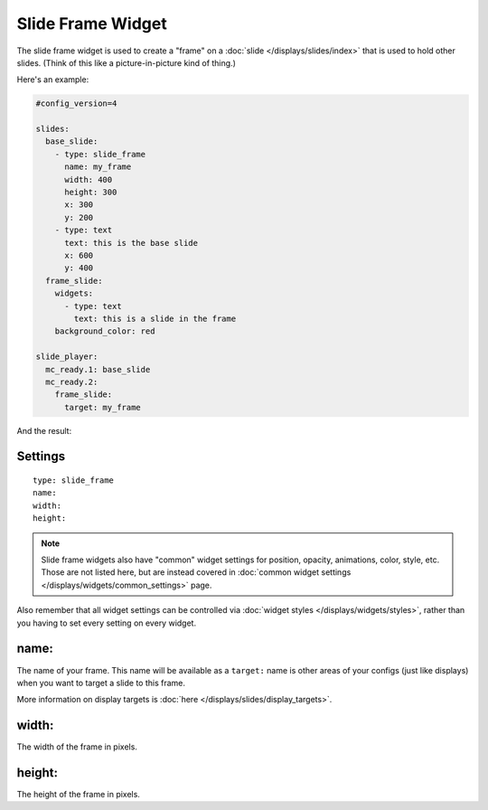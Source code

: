 Slide Frame Widget
==================

The slide frame widget is used to create a "frame" on a :doc:`slide </displays/slides/index>`
that is used to hold other slides. (Think of this like a picture-in-picture kind of thing.)

Here's an example:

.. code-block:: yaml

   #config_version=4

   slides:
     base_slide:
       - type: slide_frame
         name: my_frame
         width: 400
         height: 300
         x: 300
         y: 200
       - type: text
         text: this is the base slide
         x: 600
         y: 400
     frame_slide:
       widgets:
         - type: text
           text: this is a slide in the frame
       background_color: red

   slide_player:
     mc_ready.1: base_slide
     mc_ready.2:
       frame_slide:
         target: my_frame

And the result:

.. image:: /displays/images/slide_frame.png

Settings
--------

::

   type: slide_frame
   name:
   width:
   height:

.. note:: Slide frame widgets also have "common" widget settings for position, opacity,
   animations, color, style, etc. Those are not listed here, but are instead covered in
   :doc:`common widget settings </displays/widgets/common_settings>` page.

Also remember that all widget settings can be controlled via
:doc:`widget styles </displays/widgets/styles>`, rather than
you having to set every setting on every widget.

name:
-----

The name of your frame. This name will be available as a ``target:`` name is other areas
of your configs (just like displays) when you want to target a slide to this frame.

More information on display targets is :doc:`here </displays/slides/display_targets>`.

width:
------

The width of the frame in pixels.

height:
-------

The height of the frame in pixels.
